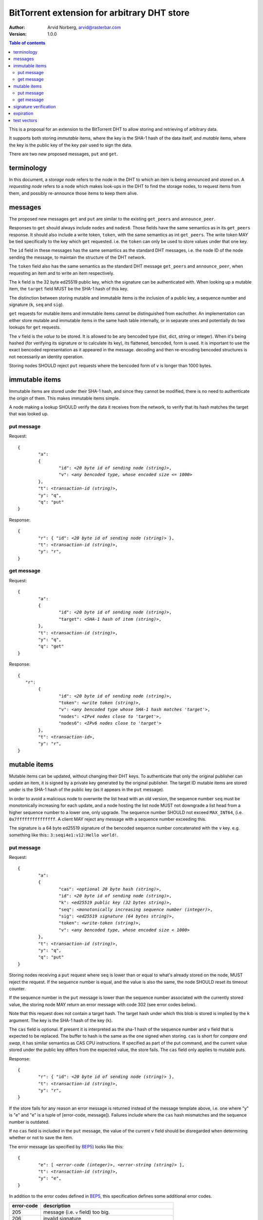 ============================================
BitTorrent extension for arbitrary DHT store
============================================

:Author: Arvid Norberg, arvid@rasterbar.com
:Version: 1.0.0

.. contents:: Table of contents
  :depth: 2
  :backlinks: none

This is a proposal for an extension to the BitTorrent DHT to allow
storing and retrieving of arbitrary data.

It supports both storing *immutable* items, where the key is
the SHA-1 hash of the data itself, and *mutable* items, where
the key is the public key of the key pair used to sign the data.

There are two new proposed messages, ``put`` and ``get``.

terminology
-----------

In this document, a *storage node* refers to the node in the DHT to which
an item is being announced and stored on. A *requesting node* refers to
a node which makes look-ups in the DHT to find the storage nodes, to
request items from them, and possibly re-announce those items to keep them
alive.

messages
--------

The proposed new messages ``get`` and ``put`` are similar to the existing ``get_peers``
and ``announce_peer``.

Responses to ``get`` should always include ``nodes`` and ``nodes6``. Those fields
have the same semantics as in its ``get_peers`` response. It should also include a write token,
``token``, with the same semantics as int ``get_peers``. The write token MAY be tied
specifically to the key which ``get`` requested. i.e. the ``token`` can only be used
to store values under that one key.

The ``id`` field in these messages has the same semantics as the standard DHT messages,
i.e. the node ID of the node sending the message, to maintain the structure of the DHT
network.

The ``token`` field also has the same semantics as the standard DHT message ``get_peers``
and ``announce_peer``, when requesting an item and to write an item respectively.

The ``k`` field is the 32 byte ed25519 public key, which the signature
can be authenticated with. When looking up a mutable item, the ``target`` field
MUST be the SHA-1 hash of this key.

The distinction between storing mutable and immutable items is the inclusion
of a public key, a sequence number and signature (``k``, ``seq`` and ``sig``).

``get`` requests for mutable items and immutable items cannot be distinguished from
eachother. An implementation can either store mutable and immutable items in the same
hash table internally, or in separate ones and potentially do two lookups for ``get``
requests.

The ``v`` field is the *value* to be stored. It is allowed to be any bencoded type (list,
dict, string or integer). When it's being hashed (for verifying its signature or to calculate
its key), its flattened, bencoded, form is used. It is important to use the exact
bencoded representation as it appeared in the message. decoding and then re-encoding
bencoded structures is not necessarily an identity operation.

Storing nodes SHOULD reject ``put`` requests where the bencoded form of ``v`` is longer
than 1000 bytes.

immutable items
---------------

Immutable items are stored under their SHA-1 hash, and since they cannot be modified,
there is no need to authenticate the origin of them. This makes immutable items simple.

A node making a lookup SHOULD verify the data it receives from the network, to verify
that its hash matches the target that was looked up.

put message
...........

Request:

.. parsed-literal::

	{
		"a":
		{
			"id": *<20 byte id of sending node (string)>*,
			"v": *<any bencoded type, whose encoded size <= 1000>*
		},
		"t": *<transaction-id (string)>*,
		"y": "q",
		"q": "put"
	}

Response:

.. parsed-literal::

	{
		"r": { "id": *<20 byte id of sending node (string)>* },
		"t": *<transaction-id (string)>*,
		"y": "r",
	}

get message
...........

Request:

.. parsed-literal::

	{
		"a":
		{
			"id": *<20 byte id of sending node (string)>*,
			"target": *<SHA-1 hash of item (string)>*,
		},
		"t": *<transaction-id (string)>*,
		"y": "q",
		"q": "get"
	}

Response:

.. parsed-literal::

	{
	   "r":
		{
			"id": *<20 byte id of sending node (string)>*,
			"token": *<write token (string)>*,
			"v": *<any bencoded type whose SHA-1 hash matches 'target'>*,
			"nodes": *<IPv4 nodes close to 'target'>*,
			"nodes6": *<IPv6 nodes close to 'target'>*
		},
		"t": *<transaction-id>*,
		"y": "r",
	}


mutable items
-------------

Mutable items can be updated, without changing their DHT keys. To authenticate
that only the original publisher can update an item, it is signed by a private key
generated by the original publisher. The target ID mutable items are stored under
is the SHA-1 hash of the public key (as it appears in the ``put`` message).

In order to avoid a malicious node to overwrite the list head with an old
version, the sequence number ``seq`` must be monotonically increasing for each update,
and a node hosting the list node MUST not downgrade a list head from a higher sequence
number to a lower one, only upgrade. The sequence number SHOULD not exceed ``MAX_INT64``,
(i.e. ``0x7fffffffffffffff``. A client MAY reject any message with a sequence number
exceeding this.

The signature is a 64 byte ed25519 signature of the bencoded sequence
number concatenated with the ``v`` key. e.g. something like this:: ``3:seqi4e1:v12:Hello world!``.

put message
...........

Request:

.. parsed-literal::

	{
		"a":
		{
			"cas": *<optional 20 byte hash (string)>*,
			"id": *<20 byte id of sending node (string)>*,
			"k": *<ed25519 public key (32 bytes string)>*,
			"seq": *<monotonically increasing sequence number (integer)>*,
			"sig": *<ed25519 signature (64 bytes string)>*,
			"token": *<write-token (string)>*,
			"v": *<any bencoded type, whose encoded size < 1000>*
		},
		"t": *<transaction-id (string)>*,
		"y": "q",
		"q": "put"
	}

Storing nodes receiving a ``put`` request where ``seq`` is lower than or equal
to what's already stored on the node, MUST reject the request. If the sequence
number is equal, and the value is also the same, the node SHOULD reset its timeout
counter.

If the sequence number in the ``put`` message is lower than the sequence number
associated with the currently stored value, the storing node MAY return an error
message with code 302 (see error codes below).

Note that this request does not contain a target hash. The target hash under
which this blob is stored is implied by the ``k`` argument. The key is
the SHA-1 hash of the key (``k``).

The ``cas`` field is optional. If present it is interpreted as the sha-1 hash of
the sequence number and ``v`` field that is expected to be replaced. The buffer
to hash is the same as the one signed when storing. ``cas`` is short for *compare
and swap*, it has similar semantics as CAS CPU instructions. If specified as part
of the put command, and the current value stored under the public key differs from
the expected value, the store fails. The ``cas`` field only applies to mutable puts.

Response:

.. parsed-literal::

	{
		"r": { "id": *<20 byte id of sending node (string)>* },
		"t": *<transaction-id (string)>*,
		"y": "r",
	}

If the store fails for any reason an error message is returned instead of the message
template above, i.e. one where "y" is "e" and "e" is a tuple of [error-code, message]).
Failures include where the ``cas`` hash mismatches and the sequence number is outdated.

If no ``cas`` field is included in the ``put`` message, the value of the current ``v``
field should be disregarded when determining whether or not to save the item.

The error message (as specified by BEP5_) looks like this:

.. _BEP5: http://www.bittorrent.org/beps/bep_0005.html

.. parsed-literal::

	{
		"e": [ *<error-code (integer)>*, *<error-string (string)>* ],
		"t": *<transaction-id (string)>*,
		"y": "e",
	}

In addition to the error codes defined in BEP5_, this specification defines 
some additional error codes.

+------------+-----------------------------+
| error-code | description                 |
+============+=============================+
| 205        | message (i.e. ``v`` field)  |
|            | too big.                    |
+------------+-----------------------------+
| 206        | invalid signature           |
+------------+-----------------------------+
| 301        | the CAS hash mismatched,    |
|            | re-read value and try       |
|            | again.                      |
+------------+-----------------------------+
| 302        | sequence number less than   |
|            | current.                    |
+------------+-----------------------------+

An implementation MUST emit 301 errors if the cas-hash mismatches. This is
a critical feature in synchronization of multiple agents sharing an immutable item.

get message
...........

Request:

.. parsed-literal::

	{
		"a":
		{
			"id": *<20 byte id of sending node (string)>*,
			"target:" *<20 byte SHA-1 hash of public key (string)>*
		},
		"t": *<transaction-id (string)>*,
		"y": "q",
		"q": "get"
	}

Response:

.. parsed-literal::

	{
		"r":
		{
			"id": *<20 byte id of sending node (string)>*,
			"k": *<ed25519 public key (32 bytes string)>*,
			"nodes": *<IPv4 nodes close to 'target'>*,
			"nodes6": *<IPv6 nodes close to 'target'>*,
			"seq": *<monotonically increasing sequence number (integer)>*,
			"sig": *<ed25519 signature (64 bytes string)>*,
			"token": *<write-token (string)>*,
			"v": *<any bencoded type, whose encoded size <= 1000>*
		},
		"t": *<transaction-id (string)>*,
		"y": "r",
	}

signature verification
----------------------

The signature, private and public keys are in the format as produced by this derivative `ed25519 library`_.

.. _`ed25519 library`: https://github.com/nightcracker/ed25519

In order to make it maximally difficult to attack the bencoding parser, signing and verification of the
value and sequence number should be done as follows:

1. encode value and sequence number separately
2. concatenate *"3:seqi"* ``seq`` *"e1:v"* ``len`` *":"* and the encoded value.
   sequence number 1 of value "Hello World!" would be converted to: "3:seqi1e1:v12:Hello World!"
   In this way it is not possible to convince a node that part of the length is actually part of the
   sequence number even if the parser contains certain bugs. Furthermore it is not possible to have a
   verification failure if a bencoding serializer alters the order of entries in the dictionary.
3. sign or verify the concatenated string

On the storage node, the signature MUST be verified before accepting the store command. The data
MUST be stored under the SHA-1 hash of the public key (as it appears in the bencoded dict).

On the requesting nodes, the key they get back from a ``get`` request MUST be verified to hash
to the target ID the lookup was made for, as well as verifying the signature. If any of these fail,
the response SHOULD be considered invalid.

expiration
----------

Without re-announcement, these items MAY expire in 2 hours. In order
to keep items alive, they SHOULD be re-announced once an hour.

Any node that's interested in keeping a blob in the DHT alive may announce it. It would simply
repeat the signature for a mutable put without having the private key.

test vectors
------------



